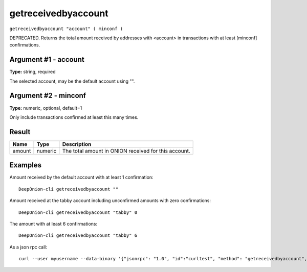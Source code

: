 .. This file is licensed under the MIT License (MIT) available on
   http://opensource.org/licenses/MIT.

getreceivedbyaccount
====================

``getreceivedbyaccount "account" ( minconf )``

DEPRECATED. Returns the total amount received by addresses with <account> in transactions with at least [minconf] confirmations.

Argument #1 - account
~~~~~~~~~~~~~~~~~~~~~

**Type:** string, required

The selected account, may be the default account using "".

Argument #2 - minconf
~~~~~~~~~~~~~~~~~~~~~

**Type:** numeric, optional, default=1

Only include transactions confirmed at least this many times.

Result
~~~~~~

.. list-table::
   :header-rows: 1

   * - Name
     - Type
     - Description
   * - amount
     - numeric
     - The total amount in ONION received for this account.

Examples
~~~~~~~~


.. highlight:: shell

Amount received by the default account with at least 1 confirmation::

  DeepOnion-cli getreceivedbyaccount ""

Amount received at the tabby account including unconfirmed amounts with zero confirmations::

  DeepOnion-cli getreceivedbyaccount "tabby" 0

The amount with at least 6 confirmations::

  DeepOnion-cli getreceivedbyaccount "tabby" 6

As a json rpc call::

  curl --user myusername --data-binary '{"jsonrpc": "1.0", "id":"curltest", "method": "getreceivedbyaccount", "params": ["tabby", 6] }' -H 'content-type: text/plain;' http://127.0.0.1:9332/

